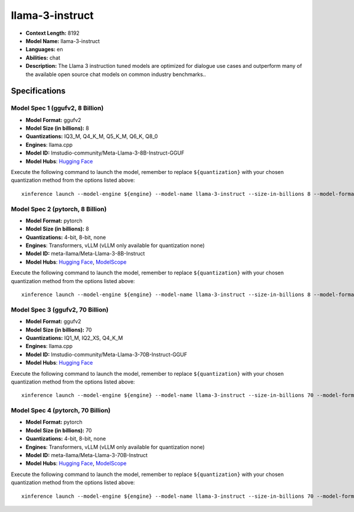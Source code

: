 .. _models_llm_llama-3-instruct:

========================================
llama-3-instruct
========================================

- **Context Length:** 8192
- **Model Name:** llama-3-instruct
- **Languages:** en
- **Abilities:** chat
- **Description:** The Llama 3 instruction tuned models are optimized for dialogue use cases and outperform many of the available open source chat models on common industry benchmarks..

Specifications
^^^^^^^^^^^^^^


Model Spec 1 (ggufv2, 8 Billion)
++++++++++++++++++++++++++++++++++++++++

- **Model Format:** ggufv2
- **Model Size (in billions):** 8
- **Quantizations:** IQ3_M, Q4_K_M, Q5_K_M, Q6_K, Q8_0
- **Engines**: llama.cpp
- **Model ID:** lmstudio-community/Meta-Llama-3-8B-Instruct-GGUF
- **Model Hubs**:  `Hugging Face <https://huggingface.co/lmstudio-community/Meta-Llama-3-8B-Instruct-GGUF>`__

Execute the following command to launch the model, remember to replace ``${quantization}`` with your
chosen quantization method from the options listed above::

   xinference launch --model-engine ${engine} --model-name llama-3-instruct --size-in-billions 8 --model-format ggufv2 --quantization ${quantization}


Model Spec 2 (pytorch, 8 Billion)
++++++++++++++++++++++++++++++++++++++++

- **Model Format:** pytorch
- **Model Size (in billions):** 8
- **Quantizations:** 4-bit, 8-bit, none
- **Engines**: Transformers, vLLM (vLLM only available for quantization none)
- **Model ID:** meta-llama/Meta-Llama-3-8B-Instruct
- **Model Hubs**:  `Hugging Face <https://huggingface.co/meta-llama/Meta-Llama-3-8B-Instruct>`__, `ModelScope <https://modelscope.cn/models/LLM-Research/Meta-Llama-3-8B-Instruct>`__

Execute the following command to launch the model, remember to replace ``${quantization}`` with your
chosen quantization method from the options listed above::

   xinference launch --model-engine ${engine} --model-name llama-3-instruct --size-in-billions 8 --model-format pytorch --quantization ${quantization}


Model Spec 3 (ggufv2, 70 Billion)
++++++++++++++++++++++++++++++++++++++++

- **Model Format:** ggufv2
- **Model Size (in billions):** 70
- **Quantizations:** IQ1_M, IQ2_XS, Q4_K_M
- **Engines**: llama.cpp
- **Model ID:** lmstudio-community/Meta-Llama-3-70B-Instruct-GGUF
- **Model Hubs**:  `Hugging Face <https://huggingface.co/lmstudio-community/Meta-Llama-3-70B-Instruct-GGUF>`__

Execute the following command to launch the model, remember to replace ``${quantization}`` with your
chosen quantization method from the options listed above::

   xinference launch --model-engine ${engine} --model-name llama-3-instruct --size-in-billions 70 --model-format ggufv2 --quantization ${quantization}


Model Spec 4 (pytorch, 70 Billion)
++++++++++++++++++++++++++++++++++++++++

- **Model Format:** pytorch
- **Model Size (in billions):** 70
- **Quantizations:** 4-bit, 8-bit, none
- **Engines**: Transformers, vLLM (vLLM only available for quantization none)
- **Model ID:** meta-llama/Meta-Llama-3-70B-Instruct
- **Model Hubs**:  `Hugging Face <https://huggingface.co/meta-llama/Meta-Llama-3-70B-Instruct>`__, `ModelScope <https://modelscope.cn/models/LLM-Research/Meta-Llama-3-70B-Instruct>`__

Execute the following command to launch the model, remember to replace ``${quantization}`` with your
chosen quantization method from the options listed above::

   xinference launch --model-engine ${engine} --model-name llama-3-instruct --size-in-billions 70 --model-format pytorch --quantization ${quantization}

